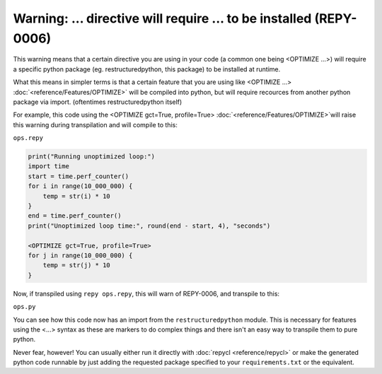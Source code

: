 Warning: ... directive will require ... to be installed (REPY-0006)
===================================================================

This warning means that a certain directive you are using in your code (a common one being <OPTIMIZE ...>) will require a specific python package (eg. restructuredpython, this package) to be installed at runtime.

What this means in simpler terms is that a certain feature that you are using like <OPTIMIZE ...> :doc:`<reference/Features/OPTIMIZE>` will be compiled into python, but will require recources from another python package via import. (oftentimes restructuredpython itself)

For example, this code using the <OPTIMIZE gct=True, profile=True> :doc:`<reference/Features/OPTIMIZE>`will raise this warning during transpilation and will compile to this:

``ops.repy``

.. code-block:: repy

    print("Running unoptimized loop:")
    import time
    start = time.perf_counter()
    for i in range(10_000_000) {
        temp = str(i) * 10
    }
    end = time.perf_counter()
    print("Unoptimized loop time:", round(end - start, 4), "seconds")

    <OPTIMIZE gct=True, profile=True>
    for j in range(10_000_000) {
        temp = str(j) * 10
    }

Now, if transpiled using ``repy ops.repy``, this will warn of REPY-0006, and transpile to this:

``ops.py``

.. code-block::python

    from restructuredpython.predefined.subinterpreter import optimize_loop
    print("Running unoptimized loop:")
    import time
    start = time.perf_counter()
    for i in range(10_000_000) :
        temp = str(i) * 10
    end = time.perf_counter()
    print("Unoptimized loop time:", round(end - start, 4), "seconds")

    @optimize_loop(gct=True, profile=True)
    def _repy_optimized_loop_0():
        for j in range(10_000_000) :
            temp = str(j) * 10
    _repy_optimized_loop_0()

You can see how this code now has an import from the ``restructuredpython`` module. This is necessary for features using the <...> syntax as these are markers to do complex things and there isn't an easy way to transpile them to pure python.

Never fear, however! You can usually either run it directly with :doc:`repycl <reference/repycl>` or make the generated python code runnable by just adding the requested package specified to your ``requirements.txt`` or the equivalent.